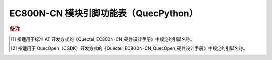 .. 网页标题

.. .. title:: 主页

.. Metadata

.. meta::
   :description: EC800N 模块引脚功能表（QuecPython）
   :keywords: QuecPython, quecpython, MicroPython, micropython, EC800N, ec800n

.. 默认语法高亮

.. highlight:: python


EC800N-CN 模块引脚功能表（QuecPython）
===========================================


.. csv-table::
   :file: ./media/ec800n.csv
   :widths: auto
   :header-rows: 1
   :align: center


.. rubric:: 备注

.. [1] 指适用于标准 AT 开发方式的《Quectel_EC800N-CN_硬件设计手册》中规定的引脚名称。

.. [2] 指适用于 QuecOpen（CSDK）开发方式的《Quectel_EC800N-CN_QuecOpen_硬件设计手册》中规定的引脚名称。




